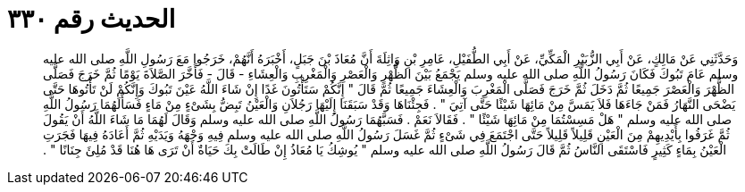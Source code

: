 
= الحديث رقم ٣٣٠

[quote.hadith]
وَحَدَّثَنِي عَنْ مَالِكٍ، عَنْ أَبِي الزُّبَيْرِ الْمَكِّيِّ، عَنْ أَبِي الطُّفَيْلِ، عَامِرِ بْنِ وَاثِلَةَ أَنَّ مُعَاذَ بْنَ جَبَلٍ، أَخْبَرَهُ أَنَّهُمْ، خَرَجُوا مَعَ رَسُولِ اللَّهِ صلى الله عليه وسلم عَامَ تَبُوكَ فَكَانَ رَسُولُ اللَّهِ صلى الله عليه وسلم يَجْمَعُ بَيْنَ الظُّهْرِ وَالْعَصْرِ وَالْمَغْرِبِ وَالْعِشَاءِ - قَالَ - فَأَخَّرَ الصَّلاَةَ يَوْمًا ثُمَّ خَرَجَ فَصَلَّى الظُّهْرَ وَالْعَصْرَ جَمِيعًا ثُمَّ دَخَلَ ثُمَّ خَرَجَ فَصَلَّى الْمَغْرِبَ وَالْعِشَاءَ جَمِيعًا ثُمَّ قَالَ ‏"‏ إِنَّكُمْ سَتَأْتُونَ غَدًا إِنْ شَاءَ اللَّهُ عَيْنَ تَبُوكَ وَإِنَّكُمْ لَنْ تَأْتُوهَا حَتَّى يَضْحَى النَّهَارُ فَمَنْ جَاءَهَا فَلاَ يَمَسَّ مِنْ مَائِهَا شَيْئًا حَتَّى آتِيَ ‏"‏ ‏.‏ فَجِئْنَاهَا وَقَدْ سَبَقَنَا إِلَيْهَا رَجُلاَنِ وَالْعَيْنُ تَبِضُّ بِشَىْءٍ مِنْ مَاءٍ فَسَأَلَهُمَا رَسُولُ اللَّهِ صلى الله عليه وسلم ‏"‏ هَلْ مَسِسْتُمَا مِنْ مَائِهَا شَيْئًا ‏"‏ ‏.‏ فَقَالاَ نَعَمْ ‏.‏ فَسَبَّهُمَا رَسُولُ اللَّهِ صلى الله عليه وسلم وَقَالَ لَهُمَا مَا شَاءَ اللَّهُ أَنْ يَقُولَ ثُمَّ غَرَفُوا بِأَيْدِيهِمْ مِنَ الْعَيْنِ قَلِيلاً قَلِيلاً حَتَّى اجْتَمَعَ فِي شَىْءٍ ثُمَّ غَسَلَ رَسُولُ اللَّهِ صلى الله عليه وسلم فِيهِ وَجْهَهُ وَيَدَيْهِ ثُمَّ أَعَادَهُ فِيهَا فَجَرَتِ الْعَيْنُ بِمَاءٍ كَثِيرٍ فَاسْتَقَى النَّاسُ ثُمَّ قَالَ رَسُولُ اللَّهِ صلى الله عليه وسلم ‏"‏ يُوشِكُ يَا مُعَاذُ إِنْ طَالَتْ بِكَ حَيَاةٌ أَنْ تَرَى هَا هُنَا قَدْ مُلِئَ جِنَانًا ‏"‏ ‏.‏